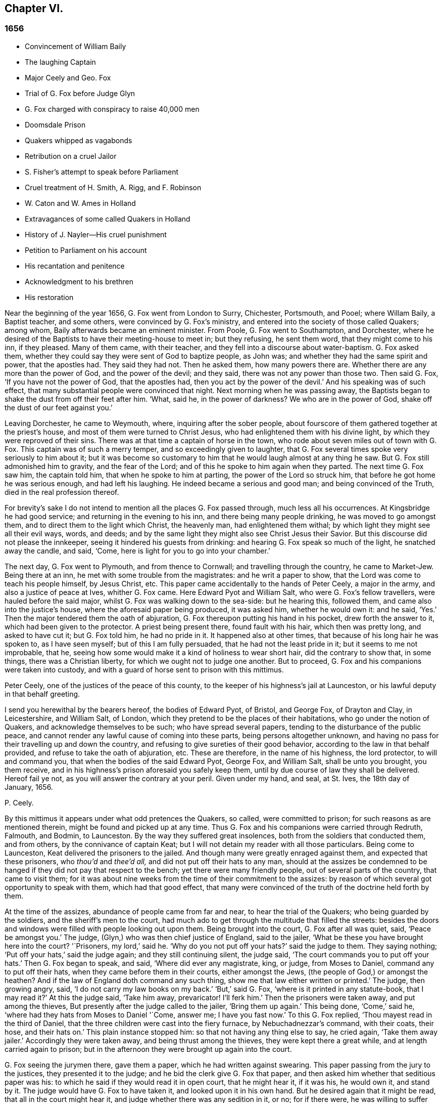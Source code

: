 == Chapter VI.

=== 1656

[.chapter-synopsis]
* Convincement of William Baily
* The laughing Captain
* Major Ceely and Geo. Fox
* Trial of G. Fox before Judge Glyn
* G. Fox charged with conspiracy to raise 40,000 men
* Doomsdale Prison
* Quakers whipped as vagabonds
* Retribution on a cruel Jailor
* S. Fisher`'s attempt to speak before Parliament
* Cruel treatment of H. Smith, A+++.+++ Rigg, and F. Robinson
* W. Caton and W. Ames in Holland
* Extravagances of some called Quakers in Holland
* History of J. Nayler--His cruel punishment
* Petition to Parliament on his account
* His recantation and penitence
* Acknowledgment to his brethren
* His restoration

Near the beginning of the year 1656, G. Fox went from London to Surry, Chichester,
Portsmouth, and Pooel; where Willam Baily, a Baptist teacher, and some others,
were convinced by G. Fox`'s ministry,
and entered into the society of those called Quakers; among whom,
Baily afterwards became an eminent minister.
From Poole, G. Fox went to Southampton, and Dorchester,
where he desired of the Baptists to have their meeting-house to meet in;
but they refusing, he sent them word, that they might come to his inn, if they pleased.
Many of them came, with their teacher, and they fell into a discourse about water-baptism.
G+++.+++ Fox asked them, whether they could say they were sent of God to baptize people,
as John was; and whether they had the same spirit and power, that the apostles had.
They said they had not.
Then he asked them, how many powers there are.
Whether there are any more than the power of God, and the power of the devil;
and they said, there was not any power than those two.
Then said G. Fox, '`If you have not the power of God, that the apostles had,
then you act by the power of the devil.`'
And his speaking was of such effect,
that many substantial people were convinced that night.
Next morning when he was passing away,
the Baptists began to shake the dust from off their feet after him.
'`What, said he, in the power of darkness?
We who are in the power of God, shake off the dust of our feet against you.`'

Leaving Dorchester, he came to Weymouth, where, inquiring after the sober people,
about fourscore of them gathered together at the priest`'s house,
and most of them were turned to Christ Jesus,
who had enlightened them with his divine light,
by which they were reproved of their sins.
There was at that time a captain of horse in the town,
who rode about seven miles out of town with G. Fox.
This captain was of such a merry temper, and so exceedingly given to laughter,
that G. Fox several times spoke very seriously to him about it;
but it was become so customary to him that he would laugh almost at any thing he saw.
But G. Fox still admonished him to gravity, and the fear of the Lord;
and of this he spoke to him again when they parted.
The next time G. Fox saw him, the captain told him, that when he spoke to him at parting,
the power of the Lord so struck him, that before he got home he was serious enough,
and had left his laughing.
He indeed became a serious and good man; and being convinced of the Truth,
died in the real profession thereof.

For brevity`'s sake I do not intend to mention all the places G. Fox passed through,
much less all his occurrences.
At Kingsbridge he had good service; and returning in the evening to his inn,
and there being many people drinking, he was moved to go amongst them,
and to direct them to the light which Christ, the heavenly man,
had enlightened them withal; by which light they might see all their evil ways, words,
and deeds; and by the same light they might also see Christ Jesus their Savior.
But this discourse did not please the innkeeper,
seeing it hindered his guests from drinking:
and hearing G. Fox speak so much of the light, he snatched away the candle, and said,
'`Come, here is light for you to go into your chamber.`'

The next day, G. Fox went to Plymouth, and from thence to Cornwall;
and travelling through the country, he came to Market-Jew.
Being there at an inn, he met with some trouble from the magistrates:
and he writ a paper to show, that the Lord was come to teach his people himself,
by Jesus Christ, etc.
This paper came accidentally to the hands of Peter Ceely, a major in the army,
and also a justice of peace at Ives, whither G. Fox came.
Here Edward Pyot and William Salt, who were G. Fox`'s fellow travellers,
were hauled before the said major, whilst G. Fox was walking down to the sea-side:
but he hearing this, followed them, and came also into the justice`'s house,
where the aforesaid paper being produced, it was asked him, whether he would own it:
and he said, '`Yes.`'
Then the major tendered them the oath of abjuration,
G+++.+++ Fox thereupon putting his hand in his pocket, drew forth the answer to it,
which had been given to the protector.
A priest being present there, found fault with his hair, which then was pretty long,
and asked to have cut it; but G. Fox told him, he had no pride in it.
It happened also at other times, that because of his long hair he was spoken to,
as I have seen myself; but of this I am fully persuaded,
that he had not the least pride in it; but it seems to me not improbable, that he,
seeing how some would make it a kind of holiness to wear short hair,
did the contrary to show that, in some things, there was a Christian liberty,
for which we ought not to judge one another.
But to proceed, G. Fox and his companions were taken into custody,
and with a guard of horse sent to prison with this mittimus.

[.embedded-content-document.legal]
--

Peter Ceely, one of the justices of the peace of this county,
to the keeper of his highness`'s jail at Launceston,
or his lawful deputy in that behalf greeting.

I send you herewithal by the bearers hereof, the bodies of Edward Pyot, of Bristol,
and George Fox, of Drayton and Clay, in Leicestershire, and William Salt, of London,
which they pretend to be the places of their habitations,
who go under the notion of Quakers, and acknowledge themselves to be such;
who have spread several papers, tending to the disturbance of the public peace,
and cannot render any lawful cause of coming into these parts,
being persons altogether unknown,
and having no pass for their travelling up and down the country,
and refusing to give sureties of their good behavior,
according to the law in that behalf provided, and refuse to take the oath of abjuration, etc.
These are therefore, in the name of his highness, the lord protector,
to will and command you, that when the bodies of the said Edward Pyot, George Fox,
and William Salt, shall be unto you brought, you them receive,
and in his highness`'s prison aforesaid you safely keep them,
until by due course of law they shall be delivered.
Hereof fail ye not, as you will answer the contrary at your peril.
Given under my hand, and seal, at St. Ives, the 18th day of January, 1656.

[.signed-section-signature]
P+++.+++ Ceely.

--

By this mittimus it appears under what odd pretences the Quakers, so called,
were committed to prison; for such reasons as are mentioned therein,
might be found and picked up at any time.
Thus G. Fox and his companions were carried through Redruth, Falmouth, and Bodmin,
to Launceston.
By the way they suffered great insolences, both from the soldiers that conducted them,
and from others, by the connivance of captain Keat;
but I will not detain my reader with all those particulars.
Being come to Launceston, Keat delivered the prisoners to the jailed.
And though many were greatly enraged against them, and expected that these prisoners,
who _thou`'d_ and _thee`'d all,_ and did not put off their hats to any man,
should at the assizes be condemned to be hanged if
they did not pay that respect to the bench;
yet there were many friendly people, out of several parts of the country,
that came to visit them;
for it was about nine weeks from the time of their commitment to the assizes:
by reason of which several got opportunity to speak with them,
which had that good effect,
that many were convinced of the truth of the doctrine held forth by them.

At the time of the assizes, abundance of people came from far and near,
to hear the trial of the Quakers; who being guarded by the soldiers,
and the sheriff`'s men to the court,
had much ado to get through the multitude that filled the streets:
besides the doors and windows were filled with people looking out upon them.
Being brought into the court, G. Fox after all was quiet, said, '`Peace be amongst you.`'
The judge, (Glyn,) who was then chief justice of England, said to the jailer,
'`What be these you have brought here into the court?
'`Prisoners, my lord,`' said he.
'`Why do you not put off your hats?`'
said the judge to them.
They saying nothing; '`Put off your hats,`' said the judge again;
and they still continuing silent, the judge said,
'`The court commands you to put off your hats.`'
Then G. Fox began to speak, and said, '`Where did ever any magistrate, king, or judge,
from Moses to Daniel, command any to put off their hats,
when they came before them in their courts, either amongst the Jews,
(the people of God,) or amongst the heathen?
And if the law of England doth command any such thing,
show me that law either written or printed.`'
The judge, then growing angry, said, '`I do not carry my law books on my back.`'
'`But,`' said G. Fox, '`where is it printed in any statute-book, that I may read it?`'
At this the judge said, '`Take him away, prevaricator!
I`'ll ferk him.`'
Then the prisoners were taken away, and put among the thieves,
But presently after the judge called to the jailer, '`Bring them up again.`'
This being done, '`Come,`' said he, '`where had they hats from Moses to Daniel '`Come,
answer me; I have you fast now.`'
To this G. Fox replied, '`Thou mayest read in the third of Daniel,
that the three children were cast into the fiery furnace, by Nebuchadnezzar`'s command,
with their coats, their hose, and their hats on.`'
This plain instance stopped him: so that not having any thing else to say,
he cried again, '`Take them away jailer.`'
Accordingly they were taken away, and being thrust among the thieves,
they were kept there a great while, and at length carried again to prison;
but in the afternoon they were brought up again into the court.

G+++.+++ Fox seeing the jurymen there, gave them a paper, which he had written against swearing.
This paper passing from the jury to the justices, they presented it to the judge;
and he bid the clerk give G. Fox that paper,
and then asked him whether that seditious paper was his:
to which he said if they would read it in open court, that he might hear it,
if it was his, he would own it, and stand by it.
The judge would have G. Fox to have taken it, and looked upon it in his own hand.
But he desired again that it might be read, that all in the court might hear it,
and judge whether there was any sedition in it, or no; for if there were,
he was willing to suffer for it.
At length the clerk of the assizes read it with an audible voice; and when he had done,
G+++.+++ Fox said it was his paper, and he would own it; and so might they too,
except they would deny the Scripture; for was it not Scripture language,
and the words and commands of Christ and the apostles,
which all true Christians ought to obey.
Then they let fall that subject,
and the judge speaking again about the hats of the prisoners,
bid the jailer take them off.
Then they asked what they had lain in prison for these nine weeks,
seeing now nothing was objected against them, but what concerned their hats:
'`And,`' said G. Fox, '`as for putting off our hats,
that was the honor which God would lay in the dust,
though they made so much ado about it: the honor which is of men,
and which men seek one of another, is the mark of unbelievers: for,
"`How can ye believe,`" saith Christ, "`who receive honor one of another,
and seek not the honor that cometh from God only?`" And Christ saith also,
"`I receive not honor from men.`" And all true Christians
should be of his mind,`' Then the judge make a speech,
how he represented the lord protector`'s person;
and how he made him lord chief justice of England, and sent him to come that circuit, etc.
Thereupon the prisoners desired him,
that he would do them justice for their false imprisonment,
which they had suffered nine weeks.

But instead thereof, an indictment was read against them, but so full of untruths,
that G. Fox thought it had been against some of the thieves: for it contained,
that they came by force of arms, and in a hostile manner, into the court;
whereas they were brought there as prisoners; which made him say it was all false.
And still they cried for justice for their false imprisonment,
being taken up in their journey without cause, by major Ceely.
Then this Peter Ceely, who, as a justice of peace, sat also on the bench,
said to the judge, '`May it please you, my lord, this man,
(pointing to G. Fox,) went aside with me,
and told me how serviceable I might be for his design;
that he could raise forty thousand men at an hour`'s warning,
and involve the nation in blood, and so bring in king Charles;
and I would have aided him out of the country, but he would not go.
And if it please you, my lord, I have a witness to swear it.`'
And so he called upon his witness, who, without question, was one that was bribed.
But the judge, perceiving this palpable lie, was not forward to examine the witness:
then G. Fox desired the judge that he would be pleased to let his mittimus be read,
in which the pretended crime was signified, for which he was committed to prison.
But the judge said it should not be read: G. Fox still insisting to have it read, said,
'`It ought to be; for if I have done any thing worthy of death, or of bonds,
let all the country know it.`'
Seeing then they would not read it, he said to one of his fellow-prisoners,
'`Thou hast a copy of it; read it up.`'
'`It shall not be read,`' said the judge; '`jailer, take him away;
I will see whether he or I shall be master.`'

Then G. Fox was taken away, and awhile after called for again.
He still cried to have the mittimus read; and the people being eager to hear it,
he bid his fellow-prisoner read it up; which being done,
and read according to the copy already mentioned, G. Fox said to the judge and justices,
'`Thou that sayest thou art chief justice of England, and you that be justices, ye know,
that if I had put in sureties, I might have gone whither I pleased,
and have carried on the design, if I had one, which major Ceely hath charged me with.
And if I had spoken these words to him, which he hath declared, then judge ye,
whether bail or mainprise could have been taken in that case.`'
Then directing his speech to major Ceely, he said, '`When or where did I take thee aside?
Was not thy house full of rude people,
and thou as rude as any of them at our examination, so that I asked for a constable,
or other officer, to keep the people civil?
But if thou art my accuser, why sittest thou on the bench?
That is not a place for thee to sit in; for accusers do not use to sit with the judges:
thou oughtest to come down, and stand by me, and look me in the face.
Besides, I would ask the judge and justices this question,
whether or no major Ceely is not guilty of this treason, which he charges against me,
in concealing it so long as he hath done?
Doth he understand his place, either as a soldier or a justice of the peace?
For he tells you here, that I went aside with him,
and told him what a design I had in hand; and how serviceable he might be for it:
that I could raise forty thousand men in an hour`'s time, and bring in Charles,
and involve the nation in blood.
Moreover, that he would have aided me out of the country, but I would not go;
and therefore he committed me to prison for want of sureties for the good behavior,
as the mittimus declares.
Now do not you see plainly,
that major Ceely is guilty of this plot and treason that he talks of,
and hath made himself a party to it, by desiring me to go out of the country,
and demanding bail of me; and not charging me with this pretended treason till now,
nor discovering it?
But I deny and abhor his words, and am innocent of his devilish design.`'

The judge by this seeing clearly that Ceely, instead of ensnaring G. Fox,
had ensnared himself, let fall that business.
But then Ceely got up again, and said to the judge, '`If it please you, my lord,
to hear me: this man struck me, and gave me such a blow, as I never had in my life.`'
G+++.+++ Fox smiling at this, said, '`Major Ceely, art thou a justice of peace,
and a major of a troop of horse,
and tells the judge here in the face of the court and country, that I, who am a prisoner,
struck thee; and gave thee such a blow, as thou never hadst the like in thy life?
What! art thou not ashamed?
Prithee, major Ceely, where did I strike thee; and who is thy witness for that?
Who was by?`'
To this Ceely said it was in the castle-green,
and that captain Bradden was standing by when G. Fox struck him;
who then desired the judge to let him produce his witness for that:
and he called again upon Ceely, to come down from off the bench;
telling him it was not fit that the accuser should sit as judge over the accused.
Ceely then said, captain Brad-den was his witness:
which made G. Fox say to captain Bradden, who was present there,
"`Didst thou see me give him such a blow, and strike him as he saith?
Bradden made no answer, but bowed his head.
G+++.+++ Fox then desired him to speak up, if he knew any such thing:
but he only bowed his head again.
'`Nay,`' said G. Fox, '`speak up, and let the court and country hear,
and let not bowing of the head serve the turn.
If I have done so, let the law be inflicted on me.
I fear not sufferings, nor death itself;
for I am an innocent man concerning all his charge.`'
But Bradden would not testify to it.
And the judge, finding those snares would not hold, cried, '`Take him away,
jailer;`' and fined the prisoners twenty marks apiece, for not putting off`" their hats,
and to be kept in prison till they paid their fine:
and so they were brought back to jail again.

At night captain Bradden came with seven or eight justices to see them:
and they being very civil, said, they did not believe that either the judge,
or any in the court, believed those charges which major Ceely had made upon G. Fox.
And Bradden said, major Ceely had an intent to have taken away G. Fox`'s life,
if he could have got another witness.
'`But,`' said G. Fox, '`captain Bradden, why didst not thou witness for me, or against me,
seeing major Ceely produced thee for a witness, that thou sawest me strike him?
and when I desired thee to speak either for me, or against me,
according to what thou sawest or knewest, thou wouldest not speak.`'
'`Why,`' said he, '`when Major Ceely and I came by you,
as you were walking in the castle-green, he put off`" his hat to you, and said,
how do you do, Mr. Fox?
Your servant, sir.
Then you said to him, major Ceely, take heed of hypocrisy, and of a rotten heart;
for M-hen came I to be thy master, or thou my servant?
Do servants use to cast their masters into prison?
This was the great blow he meant that you gave him.`'
G+++.+++ Fox hearing this, called to mind, that they walking by,
Ceely had spoken the aforesaid words, and that he himself indeed made such an answer,
as is mentioned; and he thought he said nothing amiss,
since Ceely so openly had manifested his hypocrisy and rotten-heartedness,
when he complained of this to the judge in open court, and would have made all believe,
that G. Fox gave him a stroke outwardly with his hand.
A report of this trial being spread abroad, divers people,
of whom some were of account in the world,
came far and near to see him and his friends in prison,
which tended to the convincement of some.

Being settled in prison upon such a commitment,
that they were not likely to be soon released,
they forbore giving the jailer seven shillings a week apiece for themselves,
and as much for their horses, which he had in a manner extorted from them:
but upon this he grew so very wicked,
that he turned them down into a nasty stinking place where
they used to put persons condemned for witchcraft and murder.
This place was so noisome, that it was observed few who went into it,
did ever come out again in health: for there was no outhouse in it,
and the excrements of the prisoners that from time to time had been put there,
had not been carried out for many years; so that it was all like mire,
and in some places to the top of the shoes;
and the jailer would not suffer them to cleanse it,
nor let them have beds or straw to lie on.
At night some friendly people of the town brought them a candle and a little straw;
of which they were about to burn a little to take away the stink.
The thieves lay over their heads, and the head jailer in a room by them,
over their heads also.
But it seems the smoke went up into the room where he lay,
which put him into such a rage, that he took the pots of the thieves`' excrements,
and poured them down through a hole upon their heads; whereby they were so bespattered,
that it was loathsome to touch themselves, or one another:
besides the stink so increased, that by it, and the smoke,
they were almost in danger of being suffocated.
And all this could not satisfy the rage of this cruel jailer,
but he railed against them so hideously, and called them such horrible nicknames,
that they never had heard the like before.
In this manner they were forced to stand all night, for they could not sit down,
the place being so filthy.
Thus he kept them a great while, before he would let them cleanse it,
or suffer them to have any victuals brought in, but what they got through the grate.
And even this could not be done without difficulty;
for a lass one time having brought them a little meat,
he sued her in the town-court for breaking the prison; perhaps,
because she had a little bent a half-broken bar of the grate,
to get a small dish through it.
That this jailer was so desperately wicked, is not so much to be wondered at, since,
as they were informed, he had been a thief,
and was on that account burnt both in the hand and on the shoulder;
and the under-jailer in like manner: their wives had also been burnt in the hand.
It was not at all strange, then,
that the prisoners suffered most grievously from such a wicked crew;
but it was more to be wondered at, that colonel Bennet, a Baptist teacher,
having purchased the jail and lands belonging to the castle,
had there placed this head-jailer.

It was much talked of, that spirits haunted this dungeon, and walked there,
and that many had died in it; some thinking to terrify the prisoners therewith.
But G. Fox told them, that if all the spirits and devils in hell were there,
he was over them in the power of God, and feared no such thing; for Christ, their priest,
would sanctify the walls and the house to them; he who bruised the head of the devil;
as the priest was to cleanse the plague out of the walls of the house under the law.

Now the time of the sessions at Bodmin being come,
the prisoners drew up their suffering case, and sent the paper thither;
upon reading of which, the justices gave order, that the door of Doomsdale,
(thus the dungeon was called,) should be opened,
and that they should have liberty to cleanse it, and to buy their meat in the town.
Having obtained this liberty, they writ to London, and desired Anne Downer,
a young woman already mentioned in this work, to come down,
and to buy and dress their meat: which she being very willing to do,
was therein greatly serviceable to "`them; for she was a good writer,
and could take things in shorthand.
They also sent up a relation of their sufferings to the protector;
who thereupon sent down an order to the governor of Pendennis Castle,
to examine the matter.
On which occasion Hugh Peters, one of the protector`'s chaplains,
told him they could not do George Fox a greater service for the
spreading of his principles in Cornwall than to imprison him there.
This was not altogether untrue, for he was much visited,
and many were turned from darkness to the light;
notwithstanding the mayor of Launceston was a fierce persecutor,
casting in prison all he could get;
and he did not stick to search substantial grave women, for letters, as supposed.

In Devonshire it was not much better; for many of those called Quakers,
that travelled through the country, were taken up and whipped,
under pretense of being vagabonds: nay, some clothiers,
that were going to mill with their cloth, and other substantial men,
were seized and whipped; and Henry Pollexfen,
who had been a justice of peace for the most part of forty years before,
was cast into prison, under presence of being a Jesuit.

In the meanwhile Edward Pyot, who had been a captain,
and was a man of good understanding in the laws and rights of the nation,
writ a large letter to the lord chief justice John Glyn,
wherein he plainly set before him his unlawful dealings; and queried with him,
whether his saying if ye will be uncovered, (or put off your hats,) I will hear you,
and do you justice,
was not an overthrow of the laws that were made to maintain right and justice.
Many other particulars, and among the rest,
that of G. Fox`'s striking major Ceely were also mentioned in this letter.
G+++.+++ Fox himself writ also several papers,
wherein the odiousness of persecution was plainly set forth.

Among those that came to visit him was Thomas Lower, a doctor of physic at London; who,
whilst I am writing this, is yet alive: and he,
asking many questions concerning religious matters,
received such satisfactory answers from G. Fox,
that he afterwards said his words were as a flash of lightning, they ran so through him;
and that he never met with such wise men in his life, etc.
Thus he came to be convinced of the Truth,
and so entered into the communion of the despised Quakers.
While G. Fox was still in prison, one of his friends went to Oliver Cromwell,
and offered himself body for body, to he in Doomsdale prison in his stead,
if he would take him, and let G. Fox go at liberty.
But Cromwell said he could not do it, for it was contrary to law:
and turning to those of his counsel, '`Which of you,`' quoth he, '`would do so much for me,
if I were in the same condition?`'

Thus G. Fox continued in prison,
and it was yet a good while before he and his fellow-prisoners were released.
The next year the wicked jailer received a recompense of his deeds;
for he was turned out of his place, and for some wicked act was cast into jail himself;
and there his carriage was so unruly, that he was, by the succeeding jailer,
put into Doomsdale, locked in irons, and beaten,
and bid to remember how he had abused those good men, whom he had wickedly,
without any cause, cast into that nasty dungeon;
but that now he deservedly should suffer for his wickedness;
and the same measure he had meted to others, he should have meted out to himself:
and this mischievous fellow, who might have grown rich if he had carried himself civilly,
grew now very poor, and so died in prison.

About the same time that G. Fox was released, Cromwell called a parliament,
which met for the first sitting, in the painted chamber at Westminster,
on the 17th of the month called September.
Samuel Fisher got an opportunity to come into this assembly,
where he heard the protector`'s speech, and in it these words,
'`that he knew not of any one man that had suffered imprisonment unjustly in all England.`'
And after he had got the conveniency of a standing,
he said that he had a word to speak from the Lord to the protector, to the parliament,
and the people, and then he began thus:

[quote]
____
The burden of the word of the Lord God of heaven and of earth,
as it came unto me on the 22d day of the last month,
and as it now lieth upon me to declare it in his name, even unto thee, Oliver Cromwell,
protector, (so called,) of these three nations, England, Scotland, and Ireland;
and also to all you who are chosen out of the several
parts thereof to sit in parliament this day,
to consider of such things as concern the commonwealth thereof;
and likewise to the three nations themselves, and all the people thereof,
whose rulers and representatives ye are: which word of the Lord,
as ye do not deem yourselves too high, or too great, or too good,
to be spoken to from the Lord;
and as you will not fall under the guilt of that sin of saying to the seers.
See not, and to the prophets, Prophesy not, prophesy not unto us right things,
prophesy smooth things, prophesy deceits; I charge you all,
in the name of the living God, that without interruption or opposition,
whether you like it, or like it not, you stand still and hear it: and when I have done,
you may do with me as the Lord shall give you leave,
or leave me under the power of your hands to do;
no law of equity condemning any man before he be heard,
especially when he speaks on so high an account as from the God of heaven himself,
though to such as are no less than God`'s under him here on earth.
____

Scarce had he spoken thus much, but some cried, '`A Quaker, a Quaker; keep him down,
he shall not speak:`' yet the protector and the parliament-men were still and quiet.
But some others, among whom two justices of peace, had not so much patience; but Fisher,
as he related afterwards,
believed that the protector and the parliament-men would have given him audience,
had not others set him at nought: some saying the protector had spoken long,
and was very hot and weary: and that he, +++[+++Fisher,]
might be ashamed to occasion his stay any longer.
Thus Fisher was interrupted, and the protector and parliament-men, rising, went away,
though Fisher did not question but the protector would have heard him:
for his moderation in hearing what was said, having been experienced before,
Fisher was willing to acknowledge his nobility as
freely as Paul took notice of the like in Festus;
whom he held most noble in that he would hear him, though he thought him mad.
Fisher being thus prohibited, published his speech in print,
so as he intended to have delivered it, though not one syllable of it was written before.
It was pretty long, and contained a sharp reproof to the hypocrisy of those, who,
under a show of godliness, made long prayers, kept fasts, and, nevertheless,
lived in pride, pomp, and luxury, persecuting those who really were a pious people.
And to the protector he said, that unless he took away the wicked from before him,
and all flattering false accusers,
his throne would never be established in righteousness.
In the introduction placed before this speech,
he saith that before this burden came upon him,
he had prayed God that he might have been excused of this message,
thinking that a more unworthy one than himself could not have been singled out;
but whatever he did, he could not be rid of it;
and though he spent a whole week with fasting, tears, and supplication,
yet during the time of that abstinence,
he felt a daily supply and refreshment to his spirits,
so that he fully resigned to do what he believed was required of him from the Lord;
and he felt all fears of the frowns of men removed from him.
Some other speeches which he intended to have made to the parliament,
but was obstructed therein, he also published afterwards in print.

In the latter part of this year it happened that
Humphrey Smith coming to Evesham in Worcestershire,
was disturbed in a meeting by the mayor, Edward Young,
who said he would break the Quakers`' meetings, or else his bones should lie in the dirt.
Thus resolved, he came in the month called October,
on a First-day of the week in the morning, into their meeting,
in a house where H. Smith was: and several persons after being rudely abused,
were hauled out to prison.
In the afternoon a meeting being kept in the street,
some of the company were by order of the said mayor put into the stocks, and others,
of which the aforesaid Smith was one, into a dark dungeon:
and though the mayor then said it was an unlawful assembly,
but if they would meet in houses he would not molest them;
yet on next First-day of the week,
he seeing one going to a meeting that was appointed in a house, put him in prison.
H+++.+++ Smith and his friends had some bedding and bed-clothes sent them,
but the mayor caused it to be taken away from them;
and afterwards when some straw was brought them to lie upon,
the jailer would not suffer it; nay, when one came,
and asked liberty to fetch out their dung from them, the mayor denied it,
and ordered him to be put in the stocks.
The place where they were kept, was not twelve feet square, and the hole to take in air,
was but four inches wide, so that even by day-light they were fain to burn candle,
when they had it.
Here they were kept above fourteen weeks, with their own dung in the same room;
so that one of them grew sick of the stink; and yet the jailer said,
if they had been there for theft or murder,
he could have let them have more liberty than now he durst, because of the mayor.
James Wall, one of the prisoners, was a freeman of the town, and a shopkeeper,
and yet the mayor forbade his wife to stand in the market-place,
which for many years she had done.
She going to him about it, he began to fawn upon her, and said:
'`I hear that your husband doth abuse you.`'
To which she answered, '`My husband did never abuse me;
but as for that judgment which he now holdeth, once I could not own it;
but now seeing it is so much persecuted, makes me own it,
because the way of God was always persecuted.`'
He hearing her speak so, said, she should not have a standing place for five pounds.

About a month after, Margaret Newby and Elizabeth Courton came to this town,
and had a meeting at the house of one Edward Pitwayes:
but coming in the afternoon to visit the prisoners,
the mayor himself laid violent hands on them, and caused them to be put in the stocks,
with their legs near a yard one from another;
and he would not suffer them to have a block to sit on, though they desired it;
yet as one that would seem to have some modesty, he bid the constable fetch a block,
and put between their legs, uttering indecent expressions;
in this posture they were kept for the space of fifteen hours, and then,
in a freezing night sent out of the town,
without suffering them to go to any place to refresh themselves.
And as to Humphry Smith, and those with him, they were yet kept a good while in prison.

In this year Alexander Parker was at Radnor in Wales,
and bearing there a testimony against the priest Vavasor Powel,
he also preached the doctrine of Truth, as occasion offered.
It was, I think, about this time, that Ambrose Rigge and Thomas Robinson came to Exeter;
from thence to Bristol, and afterwards to Basingstoke in Hampshire.
Here, after much trouble, they got a meeting appointed;
but before all the people were assembled, the chief priest, with the magistrates,
came thither, and causing them to be taken away, tendered them the oath of abjuration.
But they denying to swear for conscience sake, were committed to prison:
and the jailer nailed planks before the window, to deprive them of the light;
neither would he suffer them to have a candle at night.
Here they were kept about a quarter of a year; having nothing to lie on but some straw.
But this their suffering had such effect,
that some of the inhabitants seeing these unreasonable dealings,
began to inquire into the doctrine held forth by the sufferers,
and so came to be convinced of the truth thereof.
They at last being released, Robinson went to Portsmouth, where he preached repentance.
Some time after A. Rigge came also thither,
and reaped what Robinson in some respect had sowed;
though it was not long before he was sent out of town.
But returning within a short time, he found opportunity to have a meeting there;
and by his preaching some were convinced, and embraced his doctrine.

From thence he went to the Isle of Wight,
where some also received the doctrine maintained by him.
After some stay he returned to Sussex, where he had great service.
And traveling up and down the county, he came to Weymouth and Melcombe-Regis,
where speaking in the steeple-house against the priest,
he was seized and locked up in a nasty dungeon where
there was nothing to lie on but some filthy straw,
and a stone to sit on: there was also no house of office;
but on the ground lay a heap of dung, where he was also forced to ease himself.
But there being an opening at the top of the room,
he could see people go along the streets, and thus took occasion,
from this subterranean cave, to preach to the passengers with such power and efficacy,
that his doctrine entered into the hearts of the hearers and stuck there.
This manner of preaching often hath been in England, and I myself, in my young years,
have been an eye-witness of it; and have heard the prisoners lift up their voice so,
that it could be heard very easily in the streets; which made people that passed by,
stand still, and hearken to what was spoken by such zealous preachers.
And though these were often hindered of having meetings,
yet it was impossible to stop up the fountain from whence their words flowed.
Thus it was also with A. Rigge, who, after an imprisonment of eleven weeks,
being set at liberty, travelled up and down again; but in many places where he came,
a prison was his lot; sometimes even when nothing could be laid to his charge,
but that he was gone from his dwelling-place; for the parliament had made a law,
that all who were gone from home,
and could not give a satisfactory account of their business,
should be taken up as vagabonds.
Under this pretense, many who travelled to the markets with their goods,
were seized by the way; for if it did but appear that such a one was a Quaker,
which was presently seen by his not putting off his hat,
then there wanted no pretended reason to clap him up in prison.

Ambrose Rigge traveling on,
came also to visit some of his friends in prison at Southampton.
This was taken so ill, that the mayor, Peter Seal, without examining,
caused him to be fastened to the whipping-post, in the market place,
where he was severely lashed by the executioner, and then put into a cart,
and sent out of the town, in freezing snowy weather; the mayor threatening him,
that if ever he returned, he should be whipped again,
and burnt in the shoulder with an R. signifying rogue.
Notwithstanding this, he was moved to return,
and the mayor was very eager to have this executed on him;
but the other magistrates would not consent;
and not long after the mayor died of a bloody flux.
This relation hath carried me a little beyond the course of time.
But now I leave A. Rigge for a while, intending to make further mention of him hereafter.

In this year William Caton went again into Scotland, from whence returning,
he travelled to Bristol, thence to Plymouth, and so to London;
from whence he made a voyage again to Holland,
where William Ames and John Stubbs had been,
and also found some among the English people at Amsterdam,
who had received the doctrine they preached, though afterwards they turned from it again.
W+++.+++ Ames found also some reception among the Baptists there,
who at first were pleased with him, but J. Stubbs did not please them so well:
as Dr. Galenus Abrahams once told me,
who compared Ames to a musician that played a very melodious tune,
and Stubbs to a disturber of the harmonious music; though Ames afterwards,
for his great zeal, was found fault with also.

W+++.+++ Caton now arrived at Dort, and from thence repaired to Rotterdam, where,
for want of an interpreter that understood English, he was fain to make use of the Latin.
But it grieved him exceedingly to meet with some unruly spirits there,
that having been in some measure convinced by W. Ames,
ran out under the denomination of Quakers, into extremes, both in words and writings.
Some of these persons I know,
and have seen also some of the books they published in print, in which,
under a pretence of plainness, not one capital letter was to be found,
even not to proper names, nay, not to names of authors themselves.
And since they ran out into several other extravagancies, it was not much to be wondered,
that the magistrates clapt them up in Bedlam.
The ringleader of these people, was one Isaac Furnier, who formerly,
(as I have heard my uncle tell, who had seen it himself,) lived as another Diogenes,
using at the fire, instead of a pair of tongs, a split stick;
and now conversing among the Quakers, so called,
made it a piece of holiness to use the most blunt language, he could think of;
how absurd and irregular soever.
In fine, he so behaved himself, that the orthodox Quakers rejected his society.
He it was, as I have understood, who was the author of that ridiculous saying,
'`My spirit testifieth:`' which, though not approved nor used by the true Quakers,
yet hath been so spread among the people in the Low Countries,
that it hath been constantly credited, and is not yet quite disbelieved,
that the Quakers used to say so of any thing they intend to do; and that if any one,
whoever it be, says so, they will give credit to his saying.
The above said Dr. Galenus told me, that this man coming to his door,
and finding the doctor`'s name writ on the post of the door,
(as is usual in Holland,) did with his knife,
scratch out the letters Dr. signifying doctor.
On which the doctor asked him, why he did so?
And his answer was, because the spirit did testify so unto him.
And being asked farther,
if so be that spirit did move him to stab the doctor with the knife,
whether he would follow that motion, he answered,
(if the relation be true,) as the doctor affirmed to me, '`Yes.`'
But however it be, this is true, that this Furnier was a passionate,
and giddy-headed man, whom the true Quakers could not own,
though he had translated many of their books out of English into Dutch;
and would also preach amongst them.
But at length he left them, and turning papist, fell into a dissolute and debauched life.

But to return to William Caton: coming to Amsterdam,
he did not find much more satisfaction there than at Rotterdam;
for several high-conceited professors,
who seemed to approve the doctrine preached by the Quakers,
were more apt to take upon them to teach others, than to receive instruction from others.
Wherefore W. Caton did not stay long at Amsterdam, but returned to Rotterdam;
and from thence went to Zealand, arriving at Middleburgh,
accompanied with a certain young man,
who went to some of the meeting-places in that city, and was apprehended;
which Caton understanding, went to visit him,
and they perceiving that he was his companion, secured him also;
and after having been kept in prison some days, being weak in body,
it was ordered that they should be sent to England;
and so they were carried in a coach-wagon to the waterside,
being conducted by a guard of soldiers, to protect them against the rude multitude,
and brought on board a ship of war, where Caton suffered great hardship;
for the seamen were so ill-natured,
that they would not allow him so much as a piece of sailcloth,
but he was fain to lie upon the bare boards, in very cold and stormy weather.
But though thus hardly used, yet he felt his strength increase,
and so experienced the mercies of God.
It was in November when he arrived at London,
where he was kindly received by the brethren: after some stay there,
he went to Hampshire, Surry, Sussex, and Kent.

Not long before this, G. Fox came to Exeter, where James Nayler was in prison,
and spoke to him by way of reproof; which Nayler slighted,
though he offered to kiss G. Fox: but he unwilling to suffer this, said,
since he had turned against the power of God, he could not receive his show of kindness.
It appeared by letters the magistrates found in his pocket at Bristol,
that the Quakers found fault with him, and had reproved him of his high-mindedness,
before it launched out into that extravagant act
which made so great a noise in the world,
and hath been mixed with many untruths, and false turns.
I have therefore thought it worth while to inquire narrowly into it,
in order to give a true relation of matters of fact.

This James Nayler was born of honest parents,^
footnote:[His father was a husbandman, and of good repute,
having a competent estate to live on, with industry,
according to the manner of the country where he dwelt.
He was educated in good English, and wrote well.
About the age of twenty-two he married, and then removed into Wakefield parish;
where he continued, till the wars broke out in 1641, and then went into the army,
and was a soldier eight or nine years, first under the Lord Fairfax,
and afterwards quarter-master under major-general Janibert,
till disabled by sickness in Scotland,
he returned home about 1649.--J. Whiting`'s account.]
in the parish of Ardesley, near Wakefield in Yorkshire, about the year 1616.
He had served in the parliament army,
being quarter-master in major-general Lambert`'s troop in Scotland;
was a member of the Independents; and afterwards, in the year 1651,
he entered into the communion of the Quakers, so called.^
footnote:[He and Thomas Goodair were convinced by G. Fox, about Wakefield around 1651,
as were also Richard Farnsworth, Thomas Aldam, William Dewsbury, and wife,
about the same time.
And in the beginning of the year following, as he was in the field at plough,
meditating on the things of God, he heard a voice,
bidding him to go out from his kindred, and from his father`'s house;
and had a promise given with it, that the Lord would be with him;
whereupon he did exceedingly rejoice that he had heard the voice of God,
whom he had professed from a child, and endeavored to serve:
and when he went home he made preparation to go; but not being obedient,
the wrath of God was upon him, so that he was made a wonder,
and it was thought he would have died.
Afterwards being made willing, and going out with a friend,
not thinking then of a journey, he was commanded to go into the West,
not knowing what ho was to do there; but when he came, he had given him what to declare;
and so he continued, not knowing one day what he was to do the next;
and the promise of God, that he would be with him,
he found made good to him every day.--Collect, of J. N.`'s writings.]
He was a man of excellent natural parts, and at first did acquit himself well,
both in word and writing among his friends,
so that many came to receive the Truth by his ministry.
He came to London towards the latter end of the year 1654, or beginning of 1655,
and found there a meeting of friends, which had already been gathered in that city,
by the service of Edward Burrough, and Francis Howgill;
and there he preached in such an eminent manner, that many admiring his great gift,
began to esteem him much above his brethren, which as it brought him no benefit,
so it gave occasion of some difference in the society; and this ran so high,
that some forward and inconsiderate women, of whom Martha Simmons was the chief,
assumed the boldness to dispute with F. Howgill and E. Burrough,
openly in their preaching, and thus to disturb the meetings:^
footnote:[These women`'s practice we may suppose to be somewhat
like that which gave occasion to the apostle Paul to say,
"`Let your women keep silence in the churches,
for it is not permitted unto them to speak.`" 1 Cor. 19:34. This prohibition of speaking,
must be voluntary discourse, by way of reasoning or disputing,
and not when they had an immediate impulse, or concern to prophesy;
for the apostle in the same epistle,
has defined prophesy to be speaking unlo "`Men to edification, exhortation,
and comfort.`" chap.
xiv. 3. And has also chap.
xi. made express mention of women`'s praying and prophesying, together with the men.]
whereupon they, who were truly excellent preachers, did not fail,
according to their duty to reprove this indiscretion.
But these women were so disgusted, that Martha, and another woman,
went and complained to J. Nayler, to incense him against F. Howgill and E. Burrough;
but this did not succeed,
for he showed himself afraid to pass judgment upon his brethren, as they desired.
Hereupon Martha fell into a passion, in a kind of moaning or weeping, and,
bitterly crying out with a mournful shrill voice, said, '`I looked for judgment,
but behold a cry;`' and with that cried aloud in a passionate lamenting manner,
which so entered and pierced J. Nayler,
that it smote him down into so much sorrow and sadness,
that he was much dejected in spirit, or disconsolate.
Fear and doubting then entered him, so that he came to be clouded in his understanding,
bewildered, and at a loss in his judgment, and became estranged from his best friends,
because they did not approve his conduct;
insomuch that he began to give ear to the flattering praises of some whimsical people,
which he ought to have abhorred, and reproved them for.
But his sorrowful fall ought to stand as a warning,
even to those that are endued with great gifts, that they do not presume to be exalted,
lest they also fall, but endeavor to continue in true humility,
in which alone a Christian can be kept safe.

Hannah Stranger, whom I very well know,
and have reason to believe a woman of high imaginations,
at this time wrote to him several very extravagant letters;
calling him the everlasting Son of Righteousness, Prince of Peace,
the only begotten Son of God, the fairest of ten thousands, etc.
In the letters of Jane Woodcock, John Stranger, and others,
were expressions of the like extravagancy; and the said Hannah Stranger, Martha Simmons,
and Dorcas Erbury, arrived to that height of folly, that in the prison at Exeter,
they kneeled before Nayler, and kissed his feet:
but as to what hath been divulged concerning his committing of fornication,
I never could find, though very inquisitive in the case,
that he was in the least guilty thereof.^
footnote:[As to that accusation,
as if I had committed adultery with some of those
women who came with us from Exeter prison,
and also those who were with me at Bristol, the night before I suffered there,
of both which accusations I am clear, before God,
who kept me at that day both in thought and deed, as to all women, as a little child,
God is my record.
Collect, of J. Nayler`'s writings, p. 54.
See more particularly in his answer to [.book-title]#Bloome`'s Fanatic History#,
in the said Collect, at p. 652.]
But for all that, he was already too much transported, and grew yet more exorbitant;
for being released from that prison, and riding to Bristol in the beginning of November,
he was accompanied by the aforesaid and other persons;
and passing through the suburbs of Bristol,
one Thomas Woodcock went bareheaded before him; one of the women led his horse; Dorcas,
Martha, and Hannah, spread their scarfs and handkerchiefs before him,
and the company sung, "`Holy, holy, holy, is the Lord God of hosts,
Hosannah in the highest: holy, holy, holy,
is the Lord God of Israel.`" Thus these mad people sung,
whilst they were walking through the mire and dirt, till they came into Bristol;
where they were examined by the magistrates, and committed to prison;
and not long after he was carried to London, to be examined by the parliament.
How it went there may be seen in the printed trial,
which the parliament was pleased to publish.^
footnote:[But the extravagancy of the sentence,
which that parliament passed upon him with other circumstances,
give great reason to suspect the account was partially taken,
and published to justify their cruelty,
which is also set forth in part by way of annotation on the said trial.
And, (as J. W. says,) some of his answers were innocent enough, some not clear,
and some aggravated by his adversaries; some of them he denied, some he owned;
they reported the worst, and more than was true in some things,
adding and diminishing as they were minded;
much was wanting of what he had spoken to the committee;
wresting and perverting his words what they could,
and endeavoring to draw words out of him to ensnare him, and take away his life:
and to show their confusion when he was before them, they would have had him to kneel,
and put off his hat to them, though a part of the charge against him was,
that some kneeled to him.]
I believe that J. Nayler was clouded in his understanding in all this transaction:
but how grievous soever his fall was, yet it pleased God,
in his infinite mercy to raise him up again, and to bring him to such sincere repentance,
that, (as we may see in the sequel,) he abhorred not only this whole business,
but also manifested his heavy sorrow, in pathetical expressions, which were published,
as will be shown in its proper place.

What hath been said of the odd doings in Exeter prison, and of his riding into Bristol,
was not denied by him, nor by the rest of the company,
when they were examined by a committee of parliament,
who made their report on the 5th of December, to which the house agreed next day.
On the 16th this business, which had, (not without much contradiction;
for many members of the parliament did not approve the severity
used against him,) been treated both forenoons and afternoons,
was proposed the twelfth time: which made an ingenious author say afterwards,
that it was wondered at by many, what the cause might be,
that this foolish business should hold so many wise men so long at work.
On the 17th, after a long debate, they came to this resolution,

[quote]
____
That James Nayler be set on the pillory, with his head in the pillory,
in the Palace-yard, Westminster, during the space of two hours, on Thursday next,
and be whipped by the hangman through the streets, from Westminster to the Old Exchange,
London; and there likewise be set on the pillory, with his head in the pillory,
for the space of two hours, between the hours of eleven and one, on Saturday next,
in each place wearing a paper containing an inscription of his crimes;
and that at the Old Exchange his tongue be bored through with a hot iron,
and that he be there also stigmatized in the forehead with the letter B.;
and that he be afterwards sent to Bristol, and be conveyed into,
and through the said city on horseback, with his face backward,
and there also publicly whipped the next market-day after he comes thither;
and that from thence he be committed to prison in Bridewell, London,
and there restrained from the society of all people,
and there to labor hard till he shall be released by parliament;
and during that time he be debarred the use of pen, ink, and paper,
and shall have no relief but what he earns by his daily labor.
____

They were long ere they could agree on the sentence;
for suppose there was blasphemy committed,
yet his tongue seemed not properly guilty of it,
since it was not proved that blasphemous words had been spoken by him.^
footnote:[At Lancaster sessions the priest got some to swear blasphemy against G. Fox,
(which was the common accusation in those days,) but he was cleared, and the priests,
etc. were enraged, who thereupon sent a petition to the council of state,
against G. F. and J. N. who answered the same in a book called,
[.book-title]#Saul`'s Errand to Damascus.#
After this, J. N. was persecuted in divers places, beaten, stoned,
and cruelly used by the priests and their rude followers, and in danger of his life.
Afterward, by the instigation of the priest, he and F,
Howgill were committed to Appleby jail, and tried on an indictment for blasphemy,
for saying Christ was in him, according to Col. 1:27. "`Christ in you the hope of glory.`"
He was also another time charged with blasphemy, for asserting in a book,
[.book-title]#Justification by the Gift of God`'s Righteousness#, which he proved from Rom. 5.
and so stopped their mouths, and cleared himself:
by which we may see what that generation, who were righteous in their own eyes,
would have made blasphemy. --J. Whiting`'s account.]
Many thought it to be indeed a very severe judgment to be executed upon
one whose crime seemed to proceed more from a clouded understanding,
than any willful intention of evil.

Now although several persons of different persuasions,
being moved with compassion towards Nayler,
as a man carried away by foolish imaginations,
had offered petitions to the parliament on his behalf,
yet it was resolved not to read them, till the sentence was pronounced against him.

There lived then at London, one Robert Rich, a merchant,
(a very bold man,) who writ a letter to the parliament,
wherein he showed what was blasphemy; and on the 15th of December,
several copies thereof were delivered to particular members;
and in that which was given to the speaker, these words were written at the bottom,
'`If I may have liberty of those that sit in parliament, I do here attend at their door,
and am ready, out of the Scriptures of Truth, to show,
that not any thing J. Nayler hath said or done, is blasphemy,`' etc.

The parliament after judgment was concluded,
resolved that the speaker should be authorized to issue
his warrants to the sheriffs of London and Middlesex,
the sheriff of Bristol, and governor of Bridewell,
to see the said judgment put in execution.
By some it was questioned whether that was a sufficient warrant,
unless the protector concurred in the matter; but he seemed unwilling to meddle with it.
The thing being thus far agreed upon, J. Nayler was brought up to the bar;
and when the speaker, sir Thomas Widdrington,
was about to pronounce the aforementioned sentence,
Nayler said he did not know his offense.
To which the speaker returned, he should know his offense by his punishment.
After sentence was pronounced, though J. Nayler bore the same with great patience,
yet it seemed he would have spoken something, but was denied liberty;
nevertheless was heard to say, with a composed mind, '`I pray God,
he may not lay it to your charge.`'

The 18th of December, J. Nayler suffered part of the sentence;
and after having stood full two hours with his head in the pillory, was stripped,
and whipped at a cart`'s tail, from Palace-yard to the Old Exchange,
and received three hundred and ten stripes;
and the executioner would have given him one more,
(as he confessed to the sheriff.) there being three hundred and eleven kennels,
but his foot slipping, the stroke fell upon his own hand, which hurt him much.
All this Nayler bore with so much patience and quietness,
that it astonished many of the beholders,
though his body was in a most pitiful condition:
he was also much hurt with horses treading on his feet,
whereon the print of the nails were seen.
Rebecca Travers, a grave person, who washed his wounds,
in a certificate which was presented to the parliament, and afterwards printed, says,
'`There was not the space of a man`'s nail free from stripes and blood, from his shoulders,
near to his waist, his right arm sorely striped, his hands much hurt with cords,
that they bled, and were swelled:
the blood and wounds of his back did very little appear at first sight,
by reason of abundance of dirt that covered them, till it was washed off.`'
Nay, his punishment was so severe,
that some judged his sentence would have been more mild, if it had been present death:
and it seemed indeed that there was a party,
who not being able to prevail so far in parliament as to have him sentenced to death,
yet strove to the utmost of their power to make him sink under the weight of his punishment:
for the 20th December was the time appointed for executing the other part of the sentence,
viz. boring through his tongue, and stigmatizing in his forehead;
but by reason of the most cruel whipping, he was brought to such a low ebb,
that many persons of note, moved with compassion,
presented petitions to the parliament on his behalf,
who respited his further punishment for one week.

During this interval, several persons presented another petition,
in which are these words:

[.embedded-content-document.legal]
--

Your moderation and clemency in respiting the punishment of J. Nayler,
in consideration of his illness of body,
hath refreshed the hearts of many thousands in these cities,
altogether unconcerned in his practice;
wherefore we most humbly beg your pardon that are
constrained to appear before you in such a suit,
(not daring to do otherwise,) that you would remit the remaining
part of your sentence against the said J. Nayler,
leaving him to the Lord, and to such gospel remedies as he hath sanctified;
and we are persuaded you will find such a course
of love and forbearance more effectual to reclaim;
and will leave a seal of your love and tenderness upon our spirits.

And we shall pray, etc.

--

This petition being presented at the bar of the house by about one hundred persons,
on the behalf of the whole, was accordingly read and debated by them;
but not being likely to produce the desired effect,
the petitioners thought themselves in duty and conscience bound to address the protector,
for remitting the remaining part of the sentence; who, thereupon,
sent a letter to the parliament, which occasioned some debate in the house.
But the day for executing the remaining part of the sentence drawing near,
the petitioners made a second address to the protector.
It was, indeed, very remarkable,
that so many inhabitants that were not of the society of those called Quakers,
showed themselves so much concerned in this business;
but to me it seems to have proceeded merely from
compassion towards the person of J. Nayler;
whom they regarded as one that was rather fallen into error, through inconsiderateness,
than to have been guilty of willful blasphemy:
for then he would not have deserved so much pity.

But, notwithstanding all these humble petitions, the public preachers, it seems,
prevailed so much with Cromwell,
that he could not resolve to put a stop to the intended execution;
for five of these ministers, whom I find named thus, Caryl, Manton, Nye, Griffith,
and Reynolds, came on the 24th of December, by order from the parliament,
(as it was said,) to Nayler,
to speak with him concerning the things for which he was detained;
and would not permit either friend or other to be present in the room.
A certain impartial or neutral person desired it earnestly, but it was denied him;
but coming into the prison, after the conference,
he asked Nayler what had been the issue of it, who told him,
that he told those ministers, that he saw they had an intent to make him suffer,
(though innocent,) as an evil-doer;
and therefore had denied any to be present that might
be indifferent judges betwixt them and him;
and that therefore he should not say any thing, unless what passed was written down,
and a copy thereof given him to keep, or left with the jailer, signed by them.
This was by them consented to, and so they propounded several questions unto him,
and took his answers in writing.
He further told,
that they asked him if he was sorry for those blasphemies that he was guilty of,
and whether he did recant and renounce the same; to which his answer was,
'`What blasphemies, name them?
but they not being able to instance in any particular, he continued,
'`Would you have me recant and renounce, you know not what?`'
Then they asked him whether he did believe there was a Jesus Christ?
to which he answered, he did believe there was,
and that Jesus had taken up his dwelling in his heart and spirit,
and for the testimony of Him he now suffered.
Then one of the preachers said,
'`But I believe in a Jesus that never was in any man`'s heart:`' to which Nayler returned,
he knew no such Christ, for the Christ he witnessed filled heaven and earth,
and dwelt in the hearts of the believers.
Next they demanded of him why he suffered those women to worship and adore him?
to which he replied, '`Bowing to the creature I deny;
but if they beheld the power of Christ, wherever it is, and bow to it,
he had nothing by which he might resist that, or gainsay it;^
footnote:[The most that I find in his examination, either in Bristol or London,
before the committee of parliament, as published from their report, was,
that he owned Christ in him, but never that he was Christ;
and that he took the honor given, not as to himself, but to Christ in him;
which yet is more than any man ought to receive; for when the beloved disciple, John,
fell at the angel`'s feet to worship him, he, (though an angel,) said unto him,
"`See thou do it not, I am thy fellow servant,
and of thy brethren that have the testimony of Jesus,
worship God.`" Rev. 19:10. And if an angel ought not,
surely no mortal man ought to receive or accept it, on any presence whatsoever;
though falling down, or kneeling to one another,
is too frequently used by some other people, and if it is not to their person,
it must be to their function, quality, or character in the church:
but that he received it to himself, as a creature, he utterly denied.
Trial, p. 15. And that there could not be a more abominable thing,
than to take from the Creator, and give to the creature, etc.
--J. W.]
and withal said to the ministers, '`Have you thus long professed the Scriptures,
and do you now stumble at what they hold forth?`'
Whereupon they desiring one instance of Scripture wherein such a practice was held forth,
he answered,
'`What think you of the Shunamite`'s falling down at
the feet of Elisha and bowing before him?
As also divers others in Scripture spoken of, as of Abigail to David,
and that of Nebuchadnezzar to Daniel;`' upon which they pausing awhile, said at length,
'`That was but a civil act or acknowledgement:`' to which he returned,`'So
you might interpret the act of those women also,
if your eye were not evil,
seeing the outward action is one and the same:`' and he perceiving
that they were seeking to wrest words from him to their own purpose,
said, '`How soon have you forgot the works of the bishops, who are now found in the same,
seeking to ensnare the innocent.`'
Whereupon they rose up, and with bitterness of spirit,
burnt what they had written before, and so left him with some bemoaning expressions;
and when they were departing,
he desired of them that the parliament would send him such
questions in writing as they desired satisfaction to,
and give him leave to return his answers in writing also.

By this it seems that Nayler, though still under some cloud,
yet was a little more clear in his understanding than before;
but he was encountered by fierce enemies,
and therefore the execution of his sentence was not stopped,
but performed on the 27th of December.
Robert Rich, that forward man, of whom something hath been mentioned already,
was this day at the parliament door, from eight in the morning till about eleven,
crying variously to the parliament men, as they passed by.
To one whom he judged to be innocent, he said, "`He that dwelleth in love,
dwelleth in God, for God is love:`" and to another, whom he thought to be swayed by envy,
he said, "`He that hates his brother is a manslayer,
and he that hates his brother is a murderer.`" Some then thought
that Nayler would not have suffered any further punishment,
because many honorable persons had attended the parliament
and the protector on his behalf;
but Rich knowing how the case stood,
told the people that the innocent was going to suffer;
and to some of the parliament men he cried, that he was clear from the blood of all men;
and that he desired them to be so too.
Then he went towards the Exchange, and got on the pillory,
held Nayler by the hand while he was burnt in the forehead, and bored through the tongue;
and was not a little affected with Nayler`'s suffering, for he licked his wounds,
thereby as it seems to allay the pain; and he led him by the hand from off the pillory.
It was very remarkable that notwithstanding there might be many thousands of people,
yet they were very quiet, and few heard to revile him, or seen to throw any thing at him:
and when he was burning, the people both before and behind him, and on both sides,
with one consent stood bareheaded,
as seeming generally moved with compassion and goodwill towards him.

Many now rejoiced, seeing how some few among the Quakers, as Rich,
and the like sort of people, did side with Nayler,
whilst the Quakers generally spoke against him and his doings;
for those who hoped to see the downfall of them, signified not obscurely,
that now things went as they would have, since the Quakers,
(as they said,) were divided among themselves.
But time showed that this pretended division soon came to an end,
and those diviners and guessers overshot themselves.
How it went with the execution of Nayler`'s sentence at Bristol, I am not informed;^
footnote:[He was sent to Bristol, and there whipped from the middle of Thomas street,
over the bridge, up High street, to the middle of Broad street,
all which he bore with wonderful patience, as related by an eye-witness,
and then sent by Tower lane the back way to Newgate,
and from thence returned to Bridewell, London, according to the sentence.
--J. W.]
but by a letter of one Richard Snead, an ancient man of about eighty years,
I have understood that Nayler had written a letter to the magistrates of Bristol,
wherein he had disapproved, and penitently condemned, his carriage there.^
footnote:[After he was set at liberty, he went to Bristol, where in a public meeting,
he made confession of his offence, as to his former fall,
and declared in so powerful a manner, as tendered and broke the meeting into tears,
so that there wore few dry eyes,
(as related by some then present,) and many were bowed in
their minds and reconciled to him.--J. W`'s account.]
After this he was brought to Bridewell, London,
(as sentenced,) where he continued prisoner about two years,
during which confinement he came to a true repentance of his transgression;
and having got the use of pen and ink, wrote several books and papers,
condemning his error, which were published in print; and after his release,
he published several others, one of which by way of recantation, runs thus:

[quote]
____
Glory to God Almighty, who ruleth in the heavens,
and in whose hands are all the kingdoms of the earth; who raiseth up,
and casteth down at his will; who hath ways to confound the exaltation of man,
and to chastise his children, and to make man to know himself to be as grass before him;
whose judgments are above the highest of men, and his pity reacheth the deepest misery;
and the arm of his mercy is underneath, to lift up the prisoner out of the pit,
and to save such as trust in him from the great destruction, which vain man,
through his folly, brings upon himself; who hath delivered my soul from darkness,
and made way for my freedom out of the prison-house,
and ransomed me from the great captivity; who divides the sea before him,
and removes the mountains out of his way,
in the day when he takes upon him to deliver the oppressed out
of the hand of him that is too mighty for him in the earth:
let his name be exalted forever, and let all flesh fear before him;
whose breath is life to his own, but a consuming fire to the adversary.

And to the Lord Jesus Christ, everlasting dominion upon earth,
and his kingdom above all the power of darkness;
even that Christ of whom the Scriptures declares, who was, and is, and is to come,
the light of the world to all generations;
of whose coming I testify with the rest of the children of light,
begotten of the immortal seed, whose truth and virtue now shine in the world,
unto the righteousness of eternal life, and the Savior of all that believe therein;
who hath been the rock of my salvation,
and his spirit hath given quietness and patience to my soul in deep affliction,
even for his name`'s sake: praises forever.

But condemned forever be all those false worships with
which any have idolized my person in the night of my temptation,
when the power of darkness was above.
All their casting of their clothes in the way, their bowings and singings,
and all the rest of those wild actions which did any ways tend to dishonor the Lord,
or draw the minds of any from the measure of Christ Jesus in themselves,
to look at flesh, which is as grass, or to ascribe that to the visible,
which belongs to Christ Jesus; all that I condemn,
by which the pure name of the Lord hath been any ways blasphemed through me,
in the time of temptation: or the spirits of any people grieved,
that truly love the Lord Jesus throughout the whole world, of what sort soever.
This offence I confess, which hath been sorrow of heart,
that the enemy of man`'s peace in Christ,
should get this advantage in the night of my trial,
to stir up wrath and offenses in the creation of God;
a thing the simplicity of my heart did not intend, the Lord knows;
who in his endless love hath given me power over it, to condemn it.
And also that letter which was sent me to Exeter, by John Stranger, when I was in prison,
with these words, '`Thy name shall be no more James Nayler,
but Jesus,`' this I judge to be written from the imaginations;
and a fear struck me when I first saw it, so I put it into my pocket, close,
not intending any should see it; which they finding on me, spread it abroad,
which the simplicity of my heart never owned.
So this I deny also, that the name of Christ Jesus was received instead of James Nayler,
or ascribed to him; for that name is to the promised seed to all generations;
and he that hath the Son, hath the name, which is life and power,
the salvation and the unction, into which name all the children of light are baptized.
So the name of Christ I confess before men,
which name to me hath been a strong tower in the night and in the day;
and this is the name of Christ Jesus, which I confess, the Son and the Lamb,
the promised seed, where he speaks in male and female.
But who hath not this in himself, hath not life, neither can have,
by idolizing my person, or the person of any flesh; but in whom the heir is born,
and hath spoken, or doth speak, there he must not be denied the mouth to speak by,
who is head over all, and in all his own, God blessed forever.

And all those ranting wild spirits,
which then gathered about me in that time of darkness;
and all their wild actions and wicked words against the honor of God,
and his pure spirit and people; I deny that bad spirit, the power and the works thereof;
and as far as I gave advantage, through want of judgment,
for that evil spirit in any to arise, I take shame to myself justly;
having formerly had power over that spirit, in judgment and discerning, wherever it was;
which darkness came over me through want of watchfulness
and obedience to the pure eye of God,
and diligently minding the reproof of life, which condemns the adulterous spirit.
So the adversary got advantage, who ceases not to seek to devour;
and being taken captive from the true light,
I was walking in the night where none can work, as a wandering bird fit for a prey.
And if the Lord of all my mercies had not rescued me, I had perished;
for I was as one appointed to death and destruction, and there was none could deliver me.
And this I confess, that God may be justified in his judgment,
and magnified in his mercies without end, who did not forsake his captive in the night,
even when his spirit was daily provoked and grieved;
but hath brought me forth to give glory to his name forever.
And it is in my heart to confess to God, and before men,
my folly and offence in that day:
yet were there many things formed against me in that day to take away my life,
and bring scandal upon the Truth, of which I am not guilty at all; as that accusation,
as if I had committed adultery with some of those
women who came with us from Exeter prison,
and also those who were with me at Bristol the night before I suffered there;
of both which accusations I am clear before God,
who kept me in that day both in thought and deed, as to all women, as a child,
God is my record.
And this I mention in particular,
(hearing of some who still cease not to reproach therewith God`'s Truth
and people,) that the mouth of enmity might be shut from evil speaking;
though this toucheth not my conscience.

And that report, as though I had raised Dorcas Erbury from the dead carnally,
this I deny also, and condemn that testimony to be out of the Truth;
though that power that quickens the dead, I deny not, which is the word of eternal life.
And this I give forth,
that it may go as far as the offence against the Spirit of Truth hath gone abroad,
that all burdens may be taken off of the Truth, and the Truth cleared thereby,
and the true light, and all that walk therein, and the deeds of darkness be condemned;
and that all that are in darkness, may not act in the night, but stay upon God,
who dwells in the light, who with the workers of iniquity hath no fellowship;
which had I done, when first darkness came upon me, and not been led by others,
I had not run against that rock to be broken, which so long had borne me,
and of whom I had so largely drank, and of which I now drink in measure;
to whom be the glory of all, and to him must every tongue confess, as Judge and Savior,
God over all, blessed forever.
____

The author adding to this an exhortation to the reader how to behave himself,
if at any time he came to be tempted to sin,
and also a warning not to rely too much on gifts, wisdom, and knowledge, concludes thus:

[quote]
____
This I have learned in the deeps, and in secret, when I was alone;
and now declare openly in the day of thy mercy, O Lord.
Glory to the Highest forevermore, who hath thus far set me free,
to praise his righteousness and his mercy; and to the eternal, invisible, pure God,
over all, be fear, obedience, and glory forevermore.
Amen.

[.signed-section-signature]
James Nayler.
____

He writ another paper, wherein he related at large,
how by unwatchfulness he came to fall,
after having once obtained much victory over the power of Satan, by the grace of God,
when he daily walked humbly in his fear,
having for some years labored faithfully in the ministry of the gospel.
But what is remarkable, though wherever he did use to come,
he went with great boldness through all opposition, yet coming to the city of London,
he entered it with the greatest fear that ever he came into any place with,
in spirit foreseeing, as he relates, somewhat to befall him there,
but not knowing what it might be:

[.embedded-content-document.paper]
--

Yet had I, (thus he saith,) the same presence and power as before,
into whatever place or service I was led of the Spirit;
in that life I never returned without victory in Christ Jesus, the Lord thereof.
But not minding in all things to stand single and
low to the motions of that endless life,
by it to be led in all things within and without; but giving away to the reasoning part,
as to some things which in themselves had no seeming evil,
by little and little it drew out my mind after trifles, vanities, and persons,
which took the affectionate part, by which my mind was drawn out from the constant watch,
and pure fear, into which I once was begotten.
Thus having in a great measure lost my own guide, and darkness being come upon me,
I sought a place where I might have been alone to weep and cry before the Lord,
that his face I might find, and my condition recover.
But then my adversary, who had long waited his opportunity, had got in,
and bestirred himself every way, so that I could not be hid:
and divers messages came to me, some true, some false, as I have seen since.
So I knowing some to be true, to wit, how I had lost my condition,
with this I let in the false message also;
and so letting go that little of the true light which I had yet remaining in myself,
I gave up myself wholly to be led by others;
whose work was then to divide me from the children of light, which was done:
though much was done by divers of them to prevent it,
and in bowels of tender love many labored to have stayed me with them.
And after I was led out from them,
the Lord God of my life sent divers of his servants with his word after me,
for my return; all which was rejected; yea,
the provocation of that time of temptation was exceeding
great against the pure love of God;
yet he left me not; for after I had given myself under that power,
and darkness was above, my adversary so prevailed,
that all things were turned and perverted against my right seeing, hearing,
or understanding; only a secret hope and faith I had in my God, whom I had served,
that he would bring me through it, and to the end of it,
and that I should again see the day of my redemption from under, it all;
and this quieted my soul in my greatest tribulation.

--

The author, moreover, seriously exhorting others,
who also might come to fall into great temptation, concludes with these words:

[.embedded-content-document.paper]
--

He who hath saved my soul from death thus far,
and hath lifted my feet up out of the pit, even to him be immortal glory forever,
and let every troubled soul trust in him; for his mercy endureth forever.

[.signed-section-signature]
James Nayler.

--

That he came to a perfect recovery from his having been in a maze,
seems to appear plainly by the following thanksgiving to God for his mercies,
which he published after his fall:

[.embedded-content-document.paper]
--

It is in my heart to praise thee, O my God; let me never forget thee,
what thou hast been to me in the night, by thy presence in the day of trial,
when I was beset in darkness, when I was cast out as a wandering bird,
when I was assaulted with strong temptations,
then thy presence in secret did preserve me, and in a low state I felt thee near me.
When the floods sought to sweep me away,
thou didst set a compass for them how far they should pass over.
When my way was through the sea, and when I passed under the mountains,
there wast thou present with me.
When the weight of the hills was upon me, thou upheldst me,
else had I sunk under the earth.
When I was as one altogether helpless;
when tribulation and anguish was upon me day and night, and the earth without foundation;
when I went on the way of wrath, and passed by the gates of hell;
when all comforts stood afar off, and he that is mine enemy had dominion;
when I was cast into the pit, and was as one appointed to death;
when I was between the millstones, and as one crushed with the weight of his adversary;
as a father, Thou wast with me, and the rock of thy presence.
When the mouths of lions roared against me, and fear took hold of my soul in the pit,
then I called upon thee in the night, and my cries were strong before thee daily;
who answeredst me from thy habitation, and deliveredst me from thy dwelling-place;
saying, I will set thee above all thy fears,
and lift up thy feet above the head of oppression, I believed, and was strengthened,
and thy word was salvation.
Thou didst fight on my part when I wrestled with death;
and when darkness would have shut me up, then thy light shone about me,
and thy banner was over my head.
When my work was in the furnace, and as I passed through the fire,
by thee I was not consumed, though the flames ascended above my head.
When I beheld the dreadful visions and was amongst the fiery spirits,
thy faith stayed me, else through fear I had fallen.
I saw thee and believed, so the enemy could not prevail.

When I look back into thy works I am astonished, and see no end of thy praises.
Glory, glory to thee, saith my soul, and let my heart be ever filled with thanksgiving.
Whilst thy works remain, they shall show forth thy power.
Then didst thou lay the foundation of the earth, and lead me under the waters,
and in the deep didst thou show me wonders, and thy forming of the world.
By thy hand thou ledst me in safety, till thou showedst me the pillars of the earth.
Then did the heavens shower down, they were covered with darkness,
and the powers thereof were shaken, and thy glory descended;
thou filledst the lower parts of the earth with gladness,
and the springs of the valleys were opened, and thy showers descended abundantly;
so the earth was filled with virtue.
Thou madest thy plant to spring, and the thirsty soul became as a watered garden:
then didst thou lift me out of the pit, and set me forth in the sight of my enemies.
Thou proclaimedst liberty to the captive, and calledst mine acquaintance near me:
they to whom I had been a wonder, looked upon me,
and in thy love I obtained favor in those who had forsook me.
Then did gladness swallow up sorrow, and I forsook all my troubles; and I said,
how good is it that man be proved in the night, that he may know his folly;
that every mouth may become silent in thy hand until thou makest man known to himself,
and hast slain the boaster, and showed him the vanity that vexeth thy spirit.

[.signed-section-signature]
James Nayler.

--

This plainly appears to be a poetical piece;
for the author all along makes use of allegorical sayings,
to signify the great anguish and tribulation he had been under.

The hatred of his enemies was the fiercer,
because he had undisguisedly and clearly demonstrated their duty, to the rulers,
and preachers, and lawyers: for in a certain book, published by him in the year 1653,
to exhort men to repentance, he writes thus to the rulers:

[quote]
____
O you rulers of the people, who are set up to judge between a man and his neighbor,
ought not you to judge for God, and not for man?
Ought not you to be men fearing God, and hating covetousness,
not judging for gifts and rewards?
Ought not you to countenance and encourage them that do well,
and to be a terror to them which do evil?
Justice is so.
And he that is of God, and bears his sword,
turns the edge of it against all sin and wickedness, injustice and oppression;
and so sets up justice and judgment in the gates,
that the poor may be delivered from him that is too mighty for him,
and that the cause of the fatherless, widow, and stranger may not fall;
but hath an ear open to the cries of the poor and helpless, who hath but little money,
and few friends; that a poor man may not be afraid to appear in a good cause,
against the greatest oppressor in the nation.

And ought not you to judge without respect to persons,
or without seeking respect to your own persons, worship or honor from men;
but only to advance justice, equity, and righteousness, which is of God;
that so you may be honored by the Lord; for true humility is honor,
and he that honors the Lord, him will He honor; and such have been honored in all ages,
though they never sought it from men.
____

This and much more he writ to the rulers; and to the preachers thus:

[quote]
____
And you who say you are the teachers of the nation,
how long will it be ere you look at your own ways?
Is not all manner of filthiness amongst you, which you should lead the people out of?
Is there not among you drunkenness, gluttony, whoredom, and sporting,
sitting down to eat and to drink, and rising up to play; swearing, lying, backbiting,
false accusing, railing, slandering, contention, strife, and envy?
Yea, are not the best of you given to pride and covetousness, which is idolatry;
fulness of bread, and abundance of idleness?
Are not you hirelings, and teach for the fleece?
Do not you contend for money with your own hearers, and sue them at law for it; yea,
although they cannot satisfy your demands,
without sinning against the light in their own consciences, and so sin against God?
Are you not bitter, and persecutors of any that come to discover your lewdness,
crying out to the magistrate to uphold you in your beastly ways,
and to stop the mouths of all those whom God hath sent to witness against you?
And many more works of this nature are amongst you,
which the pure all-seeing God hath showed unto his people, to be amongst you,
and therefore it is that they come out from you,
lest they partake with you of your sins and plagues.
But are not you Hind leaders of the blind,
when you neither see these to be the works of darkness, nor those that follow you.
Woe unto you that devour souls for money and gain, the day of your account is at hand.
O repent, the blood of souls is upon you, etc.
____

The lawyers in the same writing had a stroke also thus:

[quote]
____
And you lawyers, ought not you to plead the cause of equity,
between man and man for equity sake, without respect to yourselves or others,
but only to truth itself; that a just cause may be owned in whomsoever it concerns?
But is not the justest cause sure to fall,
if the party have not money to satisfy your demands;
which are many times very unreasonable?
And you who should instruct people in the ways of truth and peace,
do not you by your wisdom teach them lies and strife?
Do not you advise your plaintiffs, as you call them, to declare in bills,
things that are not true, and make small offences seem very great by false glosses?
For say you, we may declare what we will, and prove what we can; so that you,
and they whom you act for, know beforehand, that scarce one thing of ten can be proved,
neither is true?
Is this the way to make up the breach, and preserve peace and truth amongst people?
O miserable fall from God, when that law which should preserve in peace,
is used to aggravate offences beyond truth, and so make differences greater.
And do not you delight to fish in troubled waters:
and the greater dissension amongst the people, the more is your gain?
Are not your purses filled, and your estates raised in the ruins of the people?
And are not those laws which ought to be used to preserve people from oppression,
by abusing, made the undoing of whole families, impoverishing towns and countries?
The law, as it is now used, is scarce serviceable for any other end,
but for the envious man, who hath much money to revenge himself upon his poor neighbors,
which, may be, never did him wrong.
Is there any appearing for the poor against the rich, although his cause be just;
but by deceit, delays, and expenses, the remedy is worse than the disease?
____

Much more he wrote to the lawyers, to stir them up to do justice,
and then addressed himself to the people in general, in these words:

[quote]
____
And you people of the nation,
that have seen the hand of God against the prince
and people for these and the like abominations,
and you yourselves are escaped, as brands plucked out of the fire;
have you at all turned to him who hath smitten you; or are you bettered by correction;
or have you made your peace with the Almighty?
Although you have seen war, and the sword reaching to the very soul,
are you not every one, to your own power,
gathering fuel to that fire which hath been burning in the land,
and hath consumed thousands;
which should have been as a warning unto you who are escaped,
to return to the Lord from the evil of your doings?
But are not you still making the breach wider between God and the nation,
as though you were left for no other end,
but to fill up the measure of iniquity that is yet behind,
that the just God may sweep the land with the besom of destruction?
O when will you cease to provoke the Lord by your sins?
Where is your Redeemer you have professed so long in words and forms?
Can you witness him in your works?
And what hath he redeemed you from?
For saith he, "`Why call you me Lord, and do not the things which I say?`" Is He your Lord,
and you servants to all manner of filthiness?
And notwithstanding you have seen his wonders in the nation,
yet do not you exceed all that ever went before you, in pride, covetousness, drunkenness,
swearing, envying, quarreling, backbiting, slandering, false accusing, self-love,
and deceit in all manner of merchandise and trading; false weights and measures, sayings,
protestings one towards another, in your bargaining, speaking things that are not true,
and hereby to overreach your brethren, and get dishonest gain.
How many false oaths, and idle words are spent about every bargain in your markets,
and open streets, without blushing, or being ashamed?
Yea, it is able to break the hearts of any who know the pure God, to know it,
and hear it; for it is come to such a height of deceit, that none can trust his brother,
for lying, swearing, and forswearing, which abound in the nation;
and yet you will profess yourselves to be the members of Jesus Christ:
and had Jesus Christ ever such a body as this?
Nay, all that are members of him, are of one heart, and one soul.

And you talk of a communion of saints: had ever the saints such a communion as this,
to defraud one another for money; and profess a Redeemer, and are servants to the devil,
and your own lusts, in all the motions and temptations thereof,
and are led captive at his will?
But what redemption is this you witness?
So long as sin, the partition wall between God and you, stands still whole in your wills,
you will be drunk, swear, lie, and commit adultery, dissemble,
and satisfy your lusts in all things, and say we are redeemed;
yet commit all these abominations and live in them, under a pretence of a profession,
and going to the idols`' temple once a week.
Did ever Jesus Christ redeem such a people, or dwell in such a people?
Those whom he hath redeemed, he hath freed from the servitude of sin,
by separating them from sin, and reconciling them to God,
from whence they are fallen by sin: for God and sin cannot dwell in one.
And to such he saith, "`Be ye holy,
for I am holy:`" and as he is the "`Lamb of God who
taketh away the sins of the world,`" now see,
how is your sins taken away, when the kingdom of darkness doth wholly rule in you,
and leads you into works and ways of darkness?
Are you reconciled to God, and have you fellowship with him?
Are not you yet strangers to him, and worship an unknown God?
"`For he that commits sin, hath not seen him, neither known him,`" and so worship,
they know not what, in formal and superstitious worships.
____

Thus J. Nayler wrote: '`but I now break off that I may not be tedious.`'

So zealous was he before his fall;
which was wholly of another nature than the common sins and transgressions; for,
by the wiles of Satan, he accepted the idolatrous honor that some persons gave him,
instead of which he ought to have reproved them;
and thus was he so stupified in his understanding,
that he imagined the bowing and kneeling before him,
was not done on account of his person, but for Christ:
and with this false opinion he blinded himself for a time,
till it pleased God to pity him, and to give him light again;
after he had suffered such an unheard of punishment for his transgression,
as is already related in this history.
And because his freedom of speech against unrighteousness of all sorts,
and his preaching, ran very sharp upon all, several were angry with him,
became his enemies,
and took occasion from his crime to revenge themselves fiercely upon him,
by making him suffer a cruel punishment,
which was no ways proportionable to his transgression.
But herein barbarous cruelty played its part so much,
that the soberest inhabitants did detest it,
and therefore a petition was presented to the parliament,
desiring a discharge of part of the punishment,
of which the first subscriber was colonel Scroop, who was governor of Bristol.

While he lay in the house of correction,
he writ several papers to manifest his regret and repentance for his crime;
some of which are already inserted in this history.
Since, is come to my hand a letter to his friends,
being written with his own hand to this purport:

[.embedded-content-document.letter]
--

[.salutation]
Dear brethren,

My heart is broken this day for the offence that
I have occasioned to God`'s truth and people,
and especially to you, who in dear love followed me, seeking me in faithfulness to God,
which I rejected; being bound wherein I could not come forth, till God`'s hand brought me,
to whose love I now confess: and I beseech you,
forgive wherein I evilly requited your love in that day.
God knows my sorrow for it, since I see it, that ever I should offend that of God in any,
or reject his counsel; and how that paper you have seen lies much upon me,
and I greatly fear further to offend, or do amiss, whereby the innocent Truth,
or people of God should suffer, or that I should disobey therein.

Unless the Lord himself keep you from me,
I beseech you let nothing else hinder your coming to me,
that I might have your help in the Lord:
in the mercies of Christ Jesus this I beg of you, as if it was your own case,
let me not be forgotten of you.

And I entreat you, speak to Henry Clarke, or whoever else I have most offended;
and by the power of God, and in the spirit of Christ Jesus,
I am willing to confess the offence, that God`'s love may arise in all hearts, as before,
if it be his will, who only can remove what stands in the way;
and nothing thereof do I intend to cover: God is witness herein.

--

He also writ several other confessions of his faults about this time, in one of which,
amongst others, I find these words:

[.embedded-content-document.letter]
--

And concerning you, the tender plants of my Father, who have suffered through me,
or with me, in what the Lord hath suffered to be done with me,
in this time of great trial and temptation; the Almighty God of love,
who hath numbered every sigh, and put every tear in his bottle,
reward it a thousand fold into your bosoms, in the day of your need,
when you shall come to be tried and tempted;
and in the meantime fulfill our joy with his love, which you seek after.
The Lord knows, it was never in my heart to cause you to mourn,
whose suffering is my greatest sorrow that ever yet came upon me,
for you are innocent herein.

--

When he had finished that letter, and set his name, he wrote as follows:

[.embedded-content-document.letter]
--

I beseech you, (all that can,) to receive it, even as you would be received of the Lord;
and for the rest, the Lord give me patience to suffer, till he make up the breach.

While he was in Bridewell, he writ to the parliament,
who had punished him as a blasphemer,
to let them know what his true opinion concerning Jesus Christ was.

Christ Jesus, (the Immanuel,
of whose sufferings the Scriptures declare,) him alone I confess before men;
for whose sake I have denied whatever was dear to me in this world, that I might win him,
and be found in him, and not in myself;
whose life and virtue I find daily manifest in my mortal body,
(which is my eternal joy and hope of glory;) whom alone I seek to serve in spirit,
soul and body, night and day,
(according to the measure of grace working in me,) that in me he may be glorified,
whether by life or death; and for his sake I suffer all things,
that he alone may have the glory of my change, whose work alone it is in me:
even to that eternal Spirit be glory, and to the Lamb forever.

But to ascribe this name, power, and virtue, to James Nayler,
(or to that which had a beginning, and must return to dust,) or for that to be exalted,
or worshipped, to me is great idolatry,
and with the Spirit of Christ Jesus in me it is condemned;
which Spirit leads to lowliness, meekness, and long-suffering.

So having an opportunity given, (with readiness,) I am willing,
in the fear of God the Father, (in honor to Christ Jesus,
and to take off all offences from every simple heart,) this to declare to all the world,
as the truth of Christ is in me, without guile or deceit,
daily finding it to be my work to seek peace in truth with all men in that spirit.

[.signed-section-signature]
James Nayler.

--

After this,
hearing that some had wronged him about that which
he had spoken to the committee of the parliament,
and understanding how men had perverted his words, he wrote a paper,
declaring himself further concerning his belief of Christ, and his sufferings, and death, etc.
Also he complained of things that some had published,
under the title of James Nayler`'s recantation, wherein they had much perverted him;
and he declared:

[.embedded-content-document.paper]
--

And as touching the printing of that paper,
(called J. N.`'s recantation,) it was not done by me, nor with my knowledge in the least,
nor do I yet at all know the man that hath done it; but out of the Truth,
and against the Truth he hath done it, and for evil towards me, whoever it was;
the Lord God of my life, who hath kept me alive in all distress, turn it for good,
and forgive the evil: and though he that hath done it, hath not done it in Truth,
nor love to it, yet what of truth there is in the paper, I shall own,
as stands on Truth`'s behalf: for thus it was,
that after I was put into the hole at Bridewell,
I heard of many wild actions done by a sort of people who pretended that they owned me;
and these were earnestly stirred up at that day, with much violence,
and many unseemly actions,
to go into the meetings of the people of the Lord called Quakers,
on purpose to hinder their peaceable meetings;
and yet would take that holy and pure name of God and Christ frequently in their mouths,
whereby the name of the Lord was much dishonored, and his pure Spirit grieved,
and much disorder they caused in many places of the nation,
to the dishonor of Christ Jesus, for which I felt wrath from God;
which when I understood that they had any strength through me,
I used all means I could to declare against that evil spirit,
which under the name of God and Christ, was against God and Christ, his Truth and people;
and something I did give forth about a year and a half since, in denial of these spirits,
which it seems to me, he that hath done this, hath got a sight of,
and hath added to it the thoughts of his own heart,
and so hath brought out this darkness, that people know not what to make of it.

Therefore, so far as it testifies against those unclean ranting spirits,
and all the actions wherein the holy name of God hath been dishonored,
and his Spirit grieved, so far I own it;
but in that it is turned as though I denied the Lord Jesus Christ, and his Truth,
which hath called me out of the world, or his people, whom he hath called into light,
in that I own it not; for in the patience and tribulation of Christ Jesus,
and with those who have the power this day to testify therein,
against all the evils of this present world,
I am one in heart and soul to the utmost of my strength,
till the coming of the Lord Jesus over all; and the throne of meekness and truth,
be set on the top of enmity and deceit;
in which faith and power I am given up to live or die, suffer or rejoice, as God will,
even so be it, without murmuring.

[.signed-section-signature]
James Nayler .

This is certain, that James Nayler came to very great sorrow,
and deep humiliation of mind; and therefore,
because God forgives the transgressions of the penitent, and blotteth them out,
and remembereth them no more,
so could James Nayler`'s friends do no other than forgive his crime,
and thus take back the lost sheep into their society.
He having afterwards obtained his liberty, behaved himself as became a Christian,
honest and blameless in conversation;
and patiently bore the reproach of his former crimes.
